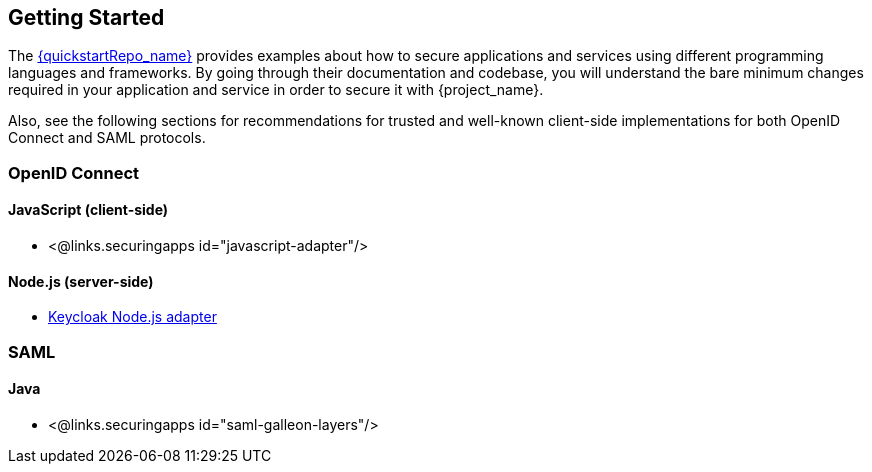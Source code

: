 == Getting Started

The link:{quickstartRepo_link}[{quickstartRepo_name}] provides examples about how to secure applications and services
using different programming languages and frameworks. By going through their documentation and codebase, you will
understand the bare minimum changes required in your application and service in order to secure it with {project_name}.

Also, see the following sections for recommendations for trusted and well-known client-side implementations for both OpenID
Connect and SAML protocols.

=== OpenID Connect

ifeval::[{project_community}==true]
==== Java
* {quickstartRepo_link}/tree/latest/jakarta/servlet-authz-client[Wildfly Elytron OIDC]
* {quickstartRepo_link}/tree/latest/spring/rest-authz-resource-server[Spring Boot]
endif::[]

==== JavaScript (client-side)
* <@links.securingapps id="javascript-adapter"/>

==== Node.js (server-side)
* https://www.keycloak.org/securing-apps/nodejs-adapter[Keycloak Node.js adapter]

ifeval::[{project_community}==true]
==== C#
* https://github.com/dylanplecki/KeycloakOwinAuthentication[OWIN]

==== Python
* https://pypi.org/project/oic/[oidc]

==== Android
* https://github.com/openid/AppAuth-Android[AppAuth]

==== iOS
* https://github.com/openid/AppAuth-iOS[AppAuth]

==== Apache HTTP Server
* https://github.com/OpenIDC/mod_auth_openidc[mod_auth_openidc]
endif::[]

=== SAML

==== Java

* <@links.securingapps id="saml-galleon-layers"/>

ifeval::[{project_community}==true]
==== Apache HTTP Server

* <@links.securingapps id="mod-auth-mellon"/>
endif::[]

